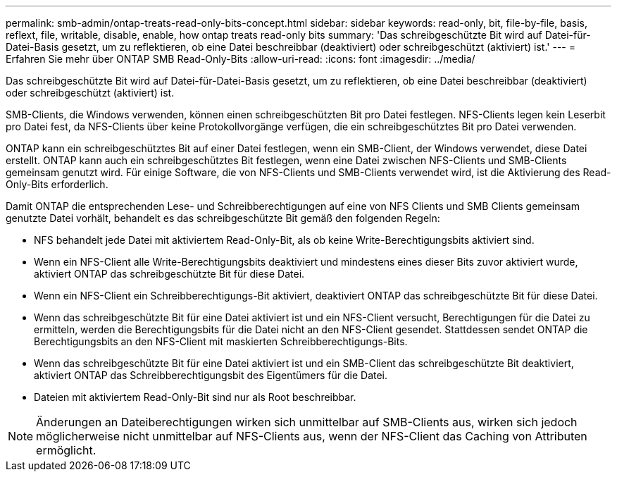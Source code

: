 ---
permalink: smb-admin/ontap-treats-read-only-bits-concept.html 
sidebar: sidebar 
keywords: read-only, bit, file-by-file, basis, reflext, file, writable, disable, enable, how ontap treats read-only bits 
summary: 'Das schreibgeschützte Bit wird auf Datei-für-Datei-Basis gesetzt, um zu reflektieren, ob eine Datei beschreibbar (deaktiviert) oder schreibgeschützt (aktiviert) ist.' 
---
= Erfahren Sie mehr über ONTAP SMB Read-Only-Bits
:allow-uri-read: 
:icons: font
:imagesdir: ../media/


[role="lead"]
Das schreibgeschützte Bit wird auf Datei-für-Datei-Basis gesetzt, um zu reflektieren, ob eine Datei beschreibbar (deaktiviert) oder schreibgeschützt (aktiviert) ist.

SMB-Clients, die Windows verwenden, können einen schreibgeschützten Bit pro Datei festlegen. NFS-Clients legen kein Leserbit pro Datei fest, da NFS-Clients über keine Protokollvorgänge verfügen, die ein schreibgeschütztes Bit pro Datei verwenden.

ONTAP kann ein schreibgeschütztes Bit auf einer Datei festlegen, wenn ein SMB-Client, der Windows verwendet, diese Datei erstellt. ONTAP kann auch ein schreibgeschütztes Bit festlegen, wenn eine Datei zwischen NFS-Clients und SMB-Clients gemeinsam genutzt wird. Für einige Software, die von NFS-Clients und SMB-Clients verwendet wird, ist die Aktivierung des Read-Only-Bits erforderlich.

Damit ONTAP die entsprechenden Lese- und Schreibberechtigungen auf eine von NFS Clients und SMB Clients gemeinsam genutzte Datei vorhält, behandelt es das schreibgeschützte Bit gemäß den folgenden Regeln:

* NFS behandelt jede Datei mit aktiviertem Read-Only-Bit, als ob keine Write-Berechtigungsbits aktiviert sind.
* Wenn ein NFS-Client alle Write-Berechtigungsbits deaktiviert und mindestens eines dieser Bits zuvor aktiviert wurde, aktiviert ONTAP das schreibgeschützte Bit für diese Datei.
* Wenn ein NFS-Client ein Schreibberechtigungs-Bit aktiviert, deaktiviert ONTAP das schreibgeschützte Bit für diese Datei.
* Wenn das schreibgeschützte Bit für eine Datei aktiviert ist und ein NFS-Client versucht, Berechtigungen für die Datei zu ermitteln, werden die Berechtigungsbits für die Datei nicht an den NFS-Client gesendet. Stattdessen sendet ONTAP die Berechtigungsbits an den NFS-Client mit maskierten Schreibberechtigungs-Bits.
* Wenn das schreibgeschützte Bit für eine Datei aktiviert ist und ein SMB-Client das schreibgeschützte Bit deaktiviert, aktiviert ONTAP das Schreibberechtigungsbit des Eigentümers für die Datei.
* Dateien mit aktiviertem Read-Only-Bit sind nur als Root beschreibbar.


[NOTE]
====
Änderungen an Dateiberechtigungen wirken sich unmittelbar auf SMB-Clients aus, wirken sich jedoch möglicherweise nicht unmittelbar auf NFS-Clients aus, wenn der NFS-Client das Caching von Attributen ermöglicht.

====